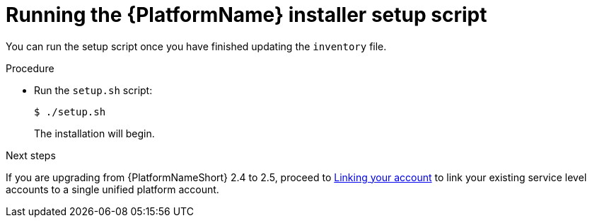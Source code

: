 :_mod-docs-content-type: PROCEDURE

[id="proc-running-setup-script-for-updates"]

= Running the {PlatformName} installer setup script

[role="_abstract"]
You can run the setup script once you have finished updating the `inventory` file.

.Procedure

* Run the `setup.sh` script:
+
-----
$ ./setup.sh
-----
+
The installation will begin. 

[role="_additional-resources"]
.Next steps
If you are upgrading from {PlatformNameShort} 2.4 to 2.5, proceed to
xref:account-linking_aap-post-upgrade[Linking your account] to link your existing service level accounts to a single unified platform account. 
